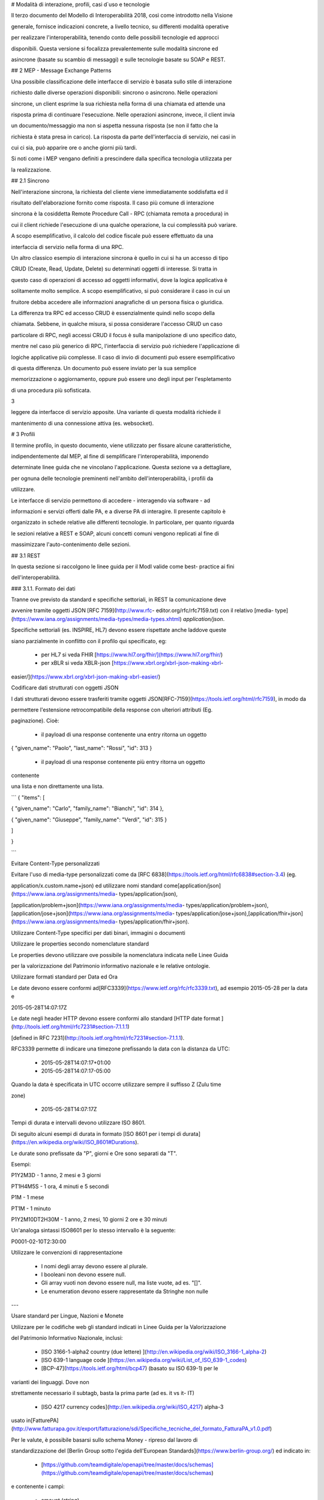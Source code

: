 
# Modalità di interazione, profili, casi d`uso e tecnologie



Il terzo documento del Modello di Interoperabilità 2018, così come introdotto
nella Visione

generale, fornisce indicazioni concrete, a livello tecnico, su differenti
modalità operative

per realizzare l'interoperabilità, tenendo conto delle possibili tecnologie ed
approcci

disponibili. Questa versione si focalizza prevalentemente sulle modalità
sincrone ed

asincrone (basate su scambio di messaggi) e sulle tecnologie basate su SOAP e
REST.





## 2 MEP - Message Exchange Patterns

Una possibile classificazione delle interfacce di servizio è basata sullo
stile di interazione

richiesto dalle diverse operazioni disponibili: sincrono o asincrono. Nelle
operazioni

sincrone, un client esprime la sua richiesta nella forma di una chiamata ed
attende una

risposta prima di continuare l'esecuzione. Nelle operazioni asincrone, invece,
il client invia

un documento/messaggio ma non si aspetta nessuna risposta (se non il fatto che
la

richiesta è stata presa in carico). La risposta da parte dell'interfaccia di
servizio, nei casi in

cui ci sia, può apparire ore o anche giorni più tardi.

Si noti come i MEP vengano definiti a prescindere dalla specifica tecnologia
utilizzata per

la realizzazione.

## 2.1 Sincrono

Nell'interazione sincrona, la richiesta del cliente viene immediatamente
soddisfatta ed il

risultato dell'elaborazione fornito come risposta. Il caso più comune di
interazione

sincrona è la cosiddetta Remote Procedure Call - RPC (chiamata remota a
procedura) in

cui il client richiede l'esecuzione di una qualche operazione, la cui
complessità può variare.

A scopo esemplificativo, il calcolo del codice fiscale può essere effettuato
da una

interfaccia di servizio nella forma di una RPC.



Un altro classico esempio di interazione sincrona è quello in cui si ha un
accesso di tipo

CRUD (Create, Read, Update, Delete) su determinati oggetti di interesse. Si
tratta in

questo caso di operazioni di accesso ad oggetti informativi, dove la logica
applicativa è

solitamente molto semplice. A scopo esemplificativo, si può considerare il
caso in cui un

fruitore debba accedere alle informazioni anagrafiche di un persona fisica o
giuridica.



La differenza tra RPC ed accesso CRUD è essenzialmente quindi nello scopo
della

chiamata. Sebbene, in qualche misura, si possa considerare l'accesso CRUD un
caso

particolare di RPC, negli accessi CRUD il focus è sulla manipolazione di uno
specifico dato,

mentre nel caso più generico di RPC, l'interfaccia di servizio può richiedere
l'applicazione di

logiche applicative più complesse. Il caso di invio di documenti può essere
esemplificativo

di questa differenza. Un documento può essere inviato per la sua semplice

memorizzazione o aggiornamento, oppure può essere uno degli input per
l'espletamento

di una procedura più sofisticata.

3

leggere da interfacce di servizio apposite. Una variante di questa modalità
richiede il

mantenimento di una connessione attiva (es. websocket).





# 3 Profili

Il termine ​profilo​, in questo documento, viene utilizzato per fissare alcune
caratteristiche,

indipendentemente dal MEP, al fine di semplificare l'interoperabilità,
imponendo

determinate linee guida che ne vincolano l'applicazione. Questa sezione va a
dettagliare,

per ognuna delle tecnologie preminenti nell'ambito dell'interoperabilità, i
profili da

utilizzare.



Le interfacce di servizio permettono di accedere - interagendo via software -
ad

informazioni e servizi offerti dalle PA, e a diverse PA di interagire. Il
presente capitolo è

organizzato in schede relative alle differenti tecnologie. In particolare, per
quanto riguarda

le sezioni relative a REST e SOAP, alcuni concetti comuni vengono replicati al
fine di

massimizzare l'auto-contenimento delle sezioni.

## 3.1 REST

In questa sezione si raccolgono le linee guida per il ModI valide come best-
practice ai fini

dell'interoperabilità.

### 3.1.1. Formato dei dati

Tranne ove previsto da standard e specifiche settoriali, in REST la
comunicazione deve

avvenire tramite oggetti JSON ​[RFC 7159​](http://www.rfc-
editor.org/rfc/rfc7159.txt) con il relativo ​[media-
type​](https://www.iana.org/assignments/media-types/media-types.xhtml)
`application/json`.

Specifiche settoriali (es. INSPIRE, HL7) devono essere rispettate anche
laddove queste

siano parzialmente in conflitto con il profilo qui specificato, eg:

 - per​ HL7 si veda FHIR ​[https://www.hl7.org/fhir/](https://www.hl7.org/fhir/)

 - per​ xBLR si veda XBLR-json ​[https://www.xbrl.org/xbrl-json-making-xbrl-
easier/](https://www.xbrl.org/xbrl-json-making-xbrl-easier/)



Codificare dati strutturati con oggetti JSON

I dati strutturati devono essere trasferiti tramite ​oggetti JSON​
​[RFC-7159​](https://tools.ietf.org/html/rfc7159), in modo da

permettere l'estensione retrocompatibile della response con ulteriori
attributi (Eg.

paginazione). Cioè:

  - il payload di una response contenente una entry ritorna un oggetto

{ "given_name": "Paolo", "last_name": "Rossi", "id": 313 }

  - il payload di una response contenente più entry ​ritorna un oggetto
contenente

una lista​ e non direttamente una lista.

```
{ "items": [

{ "given_name": "Carlo", "family_name": "Bianchi", "id": 314 },

{ "given_name": "Giuseppe", "family_name": "Verdi", "id": 315 }

]

}

```

Evitare Content-Type personalizzati

Evitare l'uso di media-type personalizzati come da ​[RFC
6838](https://tools.ietf.org/html/rfc6838#section-3.4) (eg.

application/x.custom.name+json) ed utilizzare nomi standard come
​[application/json​](https://www.iana.org/assignments/media-
types/application/json),

[application/problem+json​](https://www.iana.org/assignments/media-
types/application/problem+json),
​[application/jose+json​](https://www.iana.org/assignments/media-
types/application/jose+json),
​[application/fhir+json​](https://www.iana.org/assignments/media-
types/application/fhir+json).

Utilizzare Content-Type specifici per dati binari, immagini o documenti

Utilizzare le properties secondo nomenclature standard

Le properties devono utilizzare ove possibile la nomenclatura indicata nelle
Linee Guida

per la valorizzazione del Patrimonio informativo nazionale e le relative
ontologie.

Utilizzare formati standard per Data ed Ora

Le date devono essere conformi ad
​[RFC3339​](https://www.ietf.org/rfc/rfc3339.txt), ad esempio 2015-05-28 per
la data e

2015-05-28T14:07:17Z



Le date negli header HTTP devono essere conformi allo standard ​[HTTP date
format ](http://tools.ietf.org/html/rfc7231#section-7.1.1.1)

[defined in RFC 7231​](http://tools.ietf.org/html/rfc7231#section-7.1.1.1).



RFC3339 permette di indicare una timezone prefissando la data con la distanza
da UTC:

  - 2015-05-28T14:07:17+01:00

  - 2015-05-28T14:07:17-05:00

Quando la data è specificata in UTC occorre utilizzare sempre il suffisso Z
(Zulu time

zone)

  - 2015-05-28T14:07:17Z

Tempi di durata e intervalli devono utilizzare ISO 8601.

Di seguito alcuni esempi di durata in formato ​[ISO 8601 per i tempi di
durata​](https://en.wikipedia.org/wiki/ISO_8601#Durations).

Le durate sono prefissate da "P", giorni e Ore sono separati da "T".

Esempi:

P1Y2M3D - 1 anno, 2 mesi e 3 giorni

PT1H4M5S - 1 ora, 4 minuti e 5 secondi

P1M - 1 mese

PT1M - 1 minuto

P1Y2M10DT2H30M - 1 anno, 2 mesi, 10 giorni 2 ore e 30 minuti

Un'analoga sintassi ISO8601 per lo stesso intervallo è la seguente:

P0001-02-10T2:30:00

Utilizzare le convenzioni di rappresentazione

  - I nomi degli array devono essere al plurale.

  - I booleani non devono essere null.

  - Gli array vuoti non devono essere null, ma liste vuote, ad es. "[]".

  - Le enumeration devono essere rappresentate da Stringhe non nulle

---

Usare standard per Lingue, Nazioni e Monete

Utilizzare per le codifiche web gli standard indicati in Linee Guida per la
Valorizzazione

del Patrimonio Informativo Nazionale, inclusi:

  - [ISO 3166-1-alpha2 country (due lettere) ](http://en.wikipedia.org/wiki/ISO_3166-1_alpha-2)

  - [ISO 639-1 language code ](https://en.wikipedia.org/wiki/List_of_ISO_639-1_codes)

  - [BCP-47​](https://tools.ietf.org/html/bcp47) (basato su ISO 639-1) per le
varianti dei linguaggi. Dove non

strettamente necessario il subta​g​b​, basta la prima parte (ad es. it vs it-
IT)

  - [ISO 4217 currency codes​](http://en.wikipedia.org/wiki/ISO_4217) alpha-3
usato in
​[FatturePA](http://www.fatturapa.gov.it/export/fatturazione/sdi/Specifiche_tecniche_del_formato_FatturaPA_v1.0.pdf)

Per le valute, è possibile basarsi sullo schema Money - ripreso dal lavoro di

standardizzazione del ​[Berlin Group sotto l'egida dell'European
Standards​](https://www.berlin-group.org/) ed indicato in:

  - [https://github.com/teamdigitale/openapi/tree/master/docs/schemas](https://github.com/teamdigitale/openapi/tree/master/docs/schemas)

e contenente i campi:

  - amount​ (string)

  - currency (iso-4217)



Esempio 1:


```

{ "tax_id": "imu-e472", "value": { "amount": "100.23", "currency": "EUR"}}

```

Definire `format` quando si usano i tipi Number ed Integer

I numeri e gli interi devono indicare la dimensione secondo la seguente
tabella. Le

implementazioni devono utilizzare il tipo più adatto.



| type | format | valori ammessi

---|---|---

integer | int32 | interi tra -2^31 e 2^31-1
integer | int64 | interi tra -2^63 e 2^63-1
integer | bigint | intero con segno di grandezza arbitraria
number | float | IEEE 754-2008/ISO 60559:2011 decimale a 64 bit
number | double | IEEE 754-2008/ISO 60559:2011 decimale a 128 bit
number | decimal | decimale a precisione ​fissa​ e arbitraria

---|---|---

Le proprietà degli oggetti JSON devono avere un naming consistente (scegliere
uno

dei due) e devono essere codificate in ASCII:

  - snake_case

  - camelCase

Non usare contemporaneamente snake_case e camelCase nella stessa API.

Analogamente non usare contemporaneamente i due stili nella naming convention,
ad

esempio

  - sì​: { "givenName": "Mario", "familyName": "Rossi"}

  - sì: { "given_name": "Mario", "family_name": "Rossi"}

  - no: { "givenName": "Mario", "family_name": "Rossi"}

Preferire l'uso di ASCII snake_case al camelCase: ^[a-z_][a-z_0-9]*$. Sebbene
sia

possibile scegliere coerentemente, ove possibile si deve preferire l'utilizzo
dello

snake_case.

3.1.2. Progettazione e Naming delle Interfacce di Servizio

In assenza di specifiche regole (es. HL7, INSPIRE, ..) per l'API Naming,
valgono le seguenti.



Uso corretto dei metodi HTTP

I metodi HTTP devono essere utilizzati rispettando la semantica indicata in

[rfc7231#section-4.3](https://tools.ietf.org/html/rfc7231#section-4.3)

---

Uso corretto degli header HTTP

In generale gli header:

  - devono essere utilizzati solo per passare informazioni di contesto

  - la semantica e gli intenti delle operazioni deve essere definita tramite URI,

Status e Method e non dagli Header, che dovrebbero supportare funzionalità di

protocollo come flow control, content negotiation, ed authentication, come

indicato ​[RFC-7231​](https://tools.ietf.org/html/rfc7231).

Prima di usare un header:

  - si deve verificare se è già adottato da IANA

[https://www.iana.org/assignments/message-headers/message-
headers.xhtml](https://www.iana.org/assignments/message-headers/message-
headers.xhtml)

Usare l'appropriato REST Maturity Level

9

Le API devono seguire le indicazioni in ​[REST Maturity Level
2​](http://martinfowler.com/articles/richardsonMaturityModel.html#level2) in
modo da essere

resource-oriented e fare affidamento su HTTP verbs e status. Questo include:

  - Evitare le azioni e ragionare intorno alle risorse

  - Evitare i verbi negli URL

  - Usare correttamente gli HTTP method

  - Usare gli status HTTP appropriati



Per API destinate ad interfacciarsi con un front-end o con le persone, può
aver senso

adottare un approccio di tipo HATEOAS o ​[REST Maturity Level 3​](http://martinfowler.com/articles/richardsonMaturityModel.html#level3).

In un contesto machine-to-machine dove le interazioni sono spesso predefinite,
la

complessità di HATEOAS non porta necessariamente dei benefici.

Quando le risorse contengono link e riferimenti a risorse esterne, si
dovrebbero usare le

specifiche indicate in ​[IANA registered link relations​](http://www.iana.org/assignments/link-relations/link-
relations.xml). Se le specifiche IANA contengono

dei dash "-", questi vanno convertiti in underscore "_", e​g. terms-of-service
-&gt;

terms_of_service.



Esempio: una ricerca paginata con link relations.


```
GET /dipendenti?nome=Mario%20Rossi&amp;limit=2

{

"limit": 2

"items": [

{

"id": "RSSMRA75L01H501A",

"nome": "Mario Rossi",

"coniuge": {

"href": "https://...",

"id": "BNCFNC75A41H501G",

"nome": "Francesca Bianchi"

}

},

{

"id": "RSSMRA77L01H501A",

"nome": "Mario Rossi",

"coniuge": {

"href": "https://...",

"id": "VRDBNC81A41H501S",

"nome": "Bianca Verdi"

}

}

],

"first": "https://...",

"next": "https://...",

"prev": "https://...",

"last": "https://..."

}

```



Usare parole separate da trattino "-" per i Path

Questo si applica solo al Path, e non ai parametri del path (eg.
{tax_code_id}).

Esempio:

```
/​tax-code​/{tax_code_id}
```

Inoltre, il Path dovrebbe essere semplice, intuitivo e coerente.

---

Usare un case consistente snake_case o camelCase per i Query Parameters

Una volta scelto un case, siate consistenti: non mescolare snake_case e
camelCase

nella stessa API.

I nomi utilizzati devono usare abbreviazioni e acronimi universalmente
riconosciuti

Preferire Hyphenated-Pascal-Case per gli header HTTP

Esempi:

```
Accept-Encoding

Apply-To-Redirect-Ref

Disposition-Notification-Options

Original-Message-ID
```

Le collezioni di risorse devono usare nomi al plurale

Differenziare il nome delle collezioni e delle risorse permette di separare a
livello di URI

endpoint che sono in larga parte funzionalmente differenti.



Esempio 1: ricerca documenti per data in una collezione

```
GET /​documenti​?data=2018-05-01

{

"items": [ …]

"limit": 10

"next_cursor": 21314123

}

Esempio 2: recupera un singolo documento

GET /​documento​/21314123

{

"id": 21314123

"title: "Atto di nascita ...",

..

}
```
Utilizzare Query Strings standardizzate

Esempio 1: La paginazione dev'essere implementata tramite i parametri cursor,
limit,

offset, sort

Esempio 2: La ricerca, il filtering e l'embedding dei parametri dev'essere
implementata

tramite i parametri q, fields. embed



E' possibile trovare un elenco di parametri standardizzati nel repository:

11

-[https://github.com/teamdigitale/openapi/tree/master/docs](https://github.com/teamdigitale/openapi/tree/master/docs)

---

Non usare Link Headers RFC5988 se la response è in JSON

Usare URI assoluti nei risultati

Restituendo URI assoluti si indica chiaramente al client l'indirizzo delle
risorse di

destinazione e non si obbligano i client a fare "inferenza" dal contesto.

Usare lo schema Problem JSON per le risposte di errore

In caso di errori si deve ritornare:

  - un payload di tipo Problem definito in ​[RFC
7807](http://tools.ietf.org/html/rfc7807)

  - il media type dev'essere application/problem+json

  - lo status code dev'essere esplicativo

  - l'oggetto può essere esteso

Quando si restituisce un errore è importante non esporre dati interni delle
applicazioni e

seguire le indicazioni in

[https://www.agid.gov.it/sites/default/files/repository_files/documentazione/linee_gu](https://www.agid.gov.it/sites/default/files/repository_files/documentazione/linee_guida_per_lo_sviluppo_sicuro_di_codice_v1.0.pdf)

[ida_per_lo_sviluppo_sicuro_di_codice_v1.0.pdf​](https://www.agid.gov.it/sites/default/files/repository_files/documentazione/linee_guida_per_lo_sviluppo_sicuro_di_codice_v1.0.pdf)
§6.4

3.1.3. Performance e Robustezza

Utilizzare lo status code http 429 con gli header per il rate limiting

Gli erogatori devono definire ed esporre ai fruitori politiche di throttling
segnalando

eventuali limiti raggiunti con ​HTTP 429 (too many requests)​.



Le API devono restituire in ogni response i valori globali di throttling
tramite i seguenti

header:

  - X-RateLimit-Limit​: limite massimo di richieste per un endpoint

  - X-RateLimit-Remaining​: numero di richieste rimanenti fino al prossimo reset

  - X-RateLimit-Reset​: il numero di secondi che mancano al prossimo reset



In caso di superamento delle quote le API devono restituire anche l'header:

  - Retry-After​: il numero minimo di secondi dopo cui il client è invitato a
riprovare



Attenzione:

  - l'RFC 7231 prevede che Retry-After header possa essere utilizzato sia in
forma

di data che di secondi;

  - alcune API pubbliche utilizzano l'header ​X-RateLimit-Reset anche nel formato

Unix​ Timestamp



---

12

I fruitori devono:

  - rispettare gli header di throttling

  - rispettare l'header ​X-RateLimit-Reset sia quando restituisce il numero di

secondi che mancano al prossimo reset, sia quando ritorna il timestamp unix

  - rispettare l'header ​[Retry-After​](https://developer.mozilla.org/en-
US/docs/Web/HTTP/Headers/Retry-Afte) sia nella variante che espone il numero
di secondi

dopo cui riprovare, sia nella variante che espone la data in cui riprovare

---

Utilizzare lo status code 503 con l'header Retry-After per segnalare il
sovraccarico

del sistema o l'indisponibilità del servizio

Gli erogatori devono definire ed esporre un piano di continuità operativa
segnalando il

sovraccarico del sistema o l'indisponibilità del servizio con lo status code
http​ 503

(service unavailable)​.



In caso di sovraccarico o indisponibilità, l'erogatore deve ritornare anche
l'header:

  - Retry-After​: il numero minimo di secondi dopo cui il client è invitato a
riprovare



I fruitori devono:

  - rispettare l'header ​[Retry-After​](https://developer.mozilla.org/en-
US/docs/Web/HTTP/Headers/Retry-Afte) sia nella variante che espone il numero
di secondi

dopo cui riprovare, sia nella variante che espone la data in cui riprovare

Ottimizzare l'uso della banda e migliorare la responsività

Utilizzare quando possibile:

  - gzip compression;

  - paginazione;

  - un filtro sugli attributi necessari;

  - le specifiche di optimistic locking (etag, if-(none-)match)



E' possibile ridurre l'uso della banda e velocizzare le richieste filtrando i
campi delle

risorse restituite. Si vedano qui ulteriori informazioni su come supportare il
filtraggio dei

campi delle risorse ritornate:

[https://cloud.google.com/compute/docs/api/how-
tos/performance#partial](https://cloud.google.com/compute/docs/api/how-
tos/performance#partial)



Esempio 1: Non filtrato
```
GET http://api.example.org/resources/123 HTTP/1.1

HTTP/1.1 200 OK

Content-Type: application/json

{

"id": "cddd5e44-dae0-11e5-8c01-63ed66ab2da5",

"name": "Mario Rossi",

"address": "via del Corso, Roma, Lazio, Italia",

"birthday": "1984-09-13",

"partner": {

"id": "1fb43648-dae1-11e5-aa01-1fbc3abb1cd0",

13

"name": "Maria Rossi",

"address": "via del Corso, Roma, Lazio, Italia",

"birthday": "1988-04-07"

}

}
```
Esempio 2: Filtrato[ ](http://zalando.github.io/restful-api-
guidelines/index.html#filtered)

```
GET http://api.example.org/resources/123?fields=(name,partner(name))

HTTP/1.1



HTTP/1.1 200 OK

Content-Type: application/json



{

"name": "Mario Rossi",

"partner": {

"name": "Maria Rossi"

}

}


```

Effettuare la Resource Expansion permette di ridurre il numero di richieste,
quando

bisogna ritornare risorse correlate tra loro.

In tal caso va usato:

  - il​ parametro "embed" utilizzando lo stesso formato dei campi per il
filtering

  - l'attributo _embedded contenente le entry espanse.


```
GET /tax_code/MRORSS12T05E472W?embed=(person) HTTP/1.1



{

"tax_code": "MRORSS12T05E472W",

"_embedded": {

"person": {

"given_name": "Mario",

"family_name": "Rossi",

"id": "1234-ABCD-7890",

} } }

```

Di default il caching deve essere disabilitato tramite:

  - Cache-Control​: no-cache header.

in modo da evitare che delle richieste vengano inopportunamente messe in
cache.



Le API che supportano il caching devono documentare le varie limitazioni e
modalità di

utilizzo tramite gli header definiti in
​[RFC-7234​](https://tools.ietf.org/html/rfc7234):

  - Cache-Control

  - Vary

---

14



Eventuali conflitti nella creazione di risorse vanno gestiti tramite gli
header:

  - [ETag](https://tools.ietf.org/html/rfc7232#section-2.3)

  - [If-Match](https://tools.ietf.org/html/rfc7232#section-3.1)

  - [If-None-Match​](https://tools.ietf.org/html/rfc7232#section-3.2).

contenenti un hash del response body, un hash dell'ultimo campo modificato
della entry

o un numero di versione.

Se l'etag della entry su cui si opera non corrisponde al valore della
richiesta, la response

ritorna lo status code 412 - precondition failed.



Le API devono supportare la paginazione delle collezioni tramite:

  - paginazione classica tramite i query parameter offset e limit

  - paginazione con cursore; la paginazione a cursore permette l'implementazione

di pagine con infinite scrolling.

La paginazione dovrebbe essere implementata in modo da limitare l'uso
improprio delle

API (eg. download in parallelo di interi dataset, …)



Per il ripristino del download di un documento si faccia riferimento a Range
Requests

[RFC 7233​](https://tools.ietf.org/html/rfc7233).

---

Supportare le informazioni di inoltro tramite l'header Forwarded

Le informazioni di inoltro HTTP (eg. indirizzo ip di provenienza, destinazione
…) erogatori

devono essere:

  - preservate​ dall'infrastruttura

  - scambiate tramite l'header Forwarded definito in
​[rfc7239​](https://tools.ietf.org/html/rfc7239) e pronto per IPv6.



eg. Forwarded: for=192.0.2.60; for="[2001:db8:cafe::17]"

; proto=https; by=203.0.113.43



Gli header X-Forwarded-For X-Forwarded-Host e X-Forwarded-Proto - che non
hanno

un comportamento codificato e dipendono dalle varie implementazioni, devono

comunque essere supportati e preservati.

3.1.4. Riferimenti

Specifiche

  - [OpenAPI Specification](https://github.com/OAI/OpenAPI-Specification/)[
](https://tools.ietf.org/html/bcp47)

Articoli

  - [Roy Thomas Fielding - Architectural Styles and the Design of Network-Based
](http://www.ics.uci.edu/~fielding/pubs/dissertation/top.htm)

[Software
Architectures​](http://www.ics.uci.edu/~fielding/pubs/dissertation/top.htm).
Definizione teorica dell'approccio REST

15

Libri​[PIs: From Start to Finish ](http://www.infoq.com/minibooks/emag-web-
api)

  - [Blogs](http://www.amazon.de/REST-Practice-Hypermedia-Systems-
Architecture/dp/0596805829)

  - [Service Design Patterns](http://www.servicedesignpatterns.com/)

  - [REST in Practice: Hypermedia and Systems Architecture
](http://www.amazon.de/REST-Practice-Hypermedia-Systems-
Architecture/dp/0596805829)

  - [Build APIs You Won`t Hate ](https://leanpub.com/build-apis-you-wont-hate)

  - [InfoQ eBook - Web A​PIs: From Start to
Finish​](http://www.infoq.com/minibooks/emag-web-
api)[¶](http://www.infoq.com/minibooks/emag-web-api)

  - ​Blogs

  - [Lessons-learned blog: Thoughts on RESTful API Design](http://restful-api-
design.readthedocs.org/en/latest/)

3.2 SOAP

l'utilizzo del protocollo SOAP ai fini di interoperabilità è l'oggetto del
WS-I Basic Profile

(BP) la cui versione 2.01 (ultima versione rilasciata) è quella a cui fa
riferimento il ModI. In

particolare il BP2.0 impiega SOAP 1.22 e WS-Addressing3. I framework
implementativi più

diffusi sono conformi a questa specifica sulla quale quindi il presente
documento non si

soffermerà. Indichiamo di seguito invece le best practice relative alla
specifica dei servizi e

del formato dei dati.

3.2.1. Formato dei dati

Codificare dati strutturati con oggetti XML

I dati strutturati devono essere trasferiti tramite ​oggetti XML​ che
utilizzano elementi

contenitivi per le liste:

  - il payload di una response contenente una entry ritorna un oggetto

&lt;persona givenName="Paolo" familyName="Rossi" id="313" /&gt;

  - il payload di una response contenente più entry ​ritorna un oggetto
contenente

una lista​ e non direttamente una lista.

&lt;persone&gt;

&lt;persona givenName="Carlo" familyName="Bianchi" id="314" /&gt;

&lt;persona givenName="Giuseppe" familyName="Verdi" id="315" /&gt;

&lt;/persone&gt;



Vanno utilizzati namespace e definiti specifici XSD.



---

Evitare Content-Type personalizzati

1 Cf.
​[http://ws-i.org/profiles/BasicProfile-2.0-2010-11-09.html](http://ws-i.org/profiles/BasicProfile-2.0-2010-11-09.html)

2 Cf. ​[https://www.w3.org/TR/soap12/](https://www.w3.org/TR/soap12/)

3 Cf. ​[https://www.w3.org/Submission/ws-
addressing/](https://www.w3.org/Submission/ws-addressing/)

16

Evitare l'uso di media-type personalizzati come da ​[RFC
6838](https://tools.ietf.org/html/rfc6838#section-3.4) (eg.

application/x.custom.name+xml) ed utilizzare nomi standard come
​[application/xml](https://www.iana.org/assignments/media-
types/application/xml)



Utilizzare embedding o referencing per trasferire i dati binari. l'inserimento
di dati binari

all'interno del payload può avvenire o tramite embedding (ed in questo caso la
codifica

base64 è da preferirsi a quella esadecimale) oppure tramite referencing.

---

Attributi ed elementi devono utilizzare ove possibile la nomenclatura indicata
nelle

Linee Guida per la valorizzazione del Patrimonio informativo nazionale e le
relative

ontologie

Utilizzare formati standard per Data ed Ora

Le date devono essere conformi ad
​[RFC3339​](https://www.ietf.org/rfc/rfc3339.txt), ad esempio 2015-05-28 per
la data e

2015-05-28T14:07:17Z



Le date negli header HTTP devono essere conformi allo standard ​[HTTP date
format ](http://tools.ietf.org/html/rfc7231#section-7.1.1.1)

[defined in RFC 7231​](http://tools.ietf.org/html/rfc7231#section-7.1.1.1).



RFC3339 permette di indicare una timezone prefissando la data con la distanza
da UTC:

  - 2015-05-28T14:07:17+01:00

  - 2015-05-28T14:07:17-05:00

Quando la data è specificata in UTC occorre utilizzare sempre il suffisso Z
(Zulu time

zone)

  - 2015-05-28T14:07:17Z

Tempi di durata e intervalli devono utilizzare ISO 8601.

Di seguito alcuni esempi di durata in formato ​[ISO 8601 per i tempi di
durata​](https://en.wikipedia.org/wiki/ISO_8601#Durations).

Le durate sono prefissate da "P", giorni e Ore sono separati da "T".

Esempi:

P1Y2M3D - 1 anno, 2 mesi e 3 giorni

PT1H4M5S - 1 ora, 4 minuti e 5 secondi

P1M - 1 mese

PT1M - 1 minuto

P1Y2M10DT2H30M - 1 anno, 2 mesi, 10 giorni 2 ore e 30 minuti

Un'analoga sintassi ISO8601 per lo stesso intervallo è la seguente:

P0001-02-10T2:30:00

Utilizzare le convenzioni di rappresentazione

Si consiglia l'utilizzo di elementi come figli di un elemento quando:

  - Può esistere come elemento a se stante

  - Occorre definire una lista (gli attributi non possono essere multivalore)

I nomi delle liste devono essere al plurale.

I booleani non devono essere mai null.

17

Le properties devono avere un naming consistente

l'utilizzo più frequente è quello di camelCase sia per gli elementi che per
gli attributi. In

alcuni casi è possibile utilizzare PascalCase per gli elementi e camelCase per
gli attributi

(come nel
​[NIME](https://en.wikipedia.org/wiki/National_Information_Exchange_Model)4)

---

Usare standard per Lingue, Nazioni e Monete

Utilizzare per le codifiche web gli standard indicati in Linee Guida per la
Valorizzazione

del Patrimonio Informativo Nazionale, inclusi:

  - [ISO 3166-1-alpha2 country (due lettere)
](http://en.wikipedia.org/wiki/ISO_3166-1_alpha-2)

  - [ISO 639-1 language code
](https://en.wikipedia.org/wiki/List_of_ISO_639-1_codes)

  - [BCP-47​](https://tools.ietf.org/html/bcp47) (basato su ISO 639-1) per le
varianti dei linguaggi

  - [ISO 4217 currency codes​](http://en.wikipedia.org/wiki/ISO_4217) alpha-3
usato in
​[FatturePA](http://www.fatturapa.gov.it/export/fatturazione/sdi/Specifiche_tecniche_del_formato_FatturaPA_v1.0.pdf)



Nel caso di importi, l'elemento dovrà contenere sia un elemento o attributo di
tipo

standard xs:currency che una indicazione del codice della valuta. Ad esempio:

&lt;prezzo valuta="EUR" totale="100.00" /&gt;

3.2.2. Progetto e Naming delle Interfacce di Servizio

Ai fini del progetto delle interfacce di servizio, esistono diverse
metodologie. In particolare

nel ModI si suggerisce l'utilizzo della metodologia di identificazione delle
interfacce

contenuta nel libro ​[UML Components](https://www.pearson.com/us/higher-
education/program/Cheesman-UML-Components-A-Simple-Process-for-Specifying-
Component-Based-Software/PGM319361.html) che permette di identificare servizi
ed operazioni per

i singoli componenti applicativi.



Descrittività dei nomi utilizzati



I nomi utilizzati per servizi ed operazioni nelle interfacce di servizio
devono essere

auto-descrittivi e fornire quanta più informazione possibile riguardo al
comportamento

implementato. Occorre inoltre eliminare il rischio di collisioni tra nomi in
differenti

domini nel caso in cui un termine possa avere dei significati multipli (es.
protocollo). Si

deve inoltre evitare l'utilizzo di acronimi quando questi non siano
universalmente

riconosciuti anche al di fuori del dominio applicativo.

---

Utilizzo di camelCase e PascalCase



I nomi dei servizi devono essere specificati in PascalCase mentre per le
operazioni

implementate e gli argomenti si utilizza il camelCase.

Utilizzo di nomi agnostici rispetto all'implementazione



I nomi utilizzati per i servizi e le operazioni non dovrebbero rivelare
dettagli

implementativi.

4 Cf.
​[https://en.wikipedia.org/wiki/National_Information_Exchange_Model](https://en.wikipedia.org/wiki/National_Information_Exchange_Model)

18

Non includere il numero di versione all'interno del nome del servizio

---

Non includere la parola Service nel nome del servizio

Unicità dei namespace e utilizzo di pattern fissi



Ogni servizio all'interno del WSDL deve avere un suo namespace unico. I
namespace

utilizzati per i servizi devono seguire un pattern specifico. In particolare,
per i servizi:

http://&lt;dominioOrganizzativo&gt;/ws/&lt;DominioApplicativo&gt;/&lt;NomeServizio&gt;/V&lt;major&gt;



dove &lt;dominioOrganizzativo&gt; indica l'organizzazione che espone il
servizio,

&lt;DominioApplicativo&gt; indica il settore all'interno dell'organizzazione,
&lt;NomeServizio&gt;

segue le specifiche di cui ai punti precedenti, e &lt;major&gt; indica il
numero di versione

(difatti non inserito nel nome del servizio).



Per quanto riguarda gli XSD all'interno del WSDL si segue il pattern seguente:

http://&lt;dominioOrganizzativo&gt;/xmlns/&lt;DominioApplicativo&gt;



3.2.3. Performance e Robustezza

Ottimizzare l'uso della banda e migliorare la responsività

Utilizzare quando possibile, in special modo per le operazioni che ritornano
liste e

risultati di ricerche:

  - gzip compression;

  - paginazione;

  - un filtro sugli attributi necessari.



Le API devono supportare la paginazione delle collezioni tramite:

  - paginazione classica tramite parametri offset e limit

  - paginazione a cursore permette l'implementazione di pagine con infinite

scrolling,

La paginazione deve essere implementata in modo da limitare l'uso improprio
delle API

(eg. download in parallelo di interi dataset, …)



Di default il caching deve essere disabilitato tramite l'header:

  - Cache-Control: no-cache header.

in modo da evitare che delle richieste vengano inopportunamente messe in
cache.



Le API che supportano il caching devono documentare le varie limitazioni e
modalità di

utilizzo tramite gli header definiti in
​[RFC-7234​](https://tools.ietf.org/html/rfc7234):

  - Cache-Control

  - Vary



---

19

In generale le richieste SOAP utilizzando il metodo HTTP POST (non
idempotente), ma

nei casi in cui l'operazione effettuata è idempotente è possibile implementare

meccanismi di caching simili a quelli visti nel caso REST.

---

Gestione del rate limit

l'eventuale superamento dei rate limit deve essere segnalato per mezzo di una
SOAP

fault inserendo all'interno del campo detail della fault tutte le informazioni
necessarie al

fruitore al fine di identificare il reset dei limiti imposti. Il meccanismo di
SOAP fault può

essere utilizzato anche per inviare informazioni in tempo reale ai fruitori
relativi al

numero di chiamate mancanti al raggiungimento del limite così come nel caso
REST.

Utilizzo degli status code HTTP

La versione 1.2 di SOAP definisce in dettaglio (si veda la parte 2 della
specifica) l'utilizzo

di codici di stato HTTP come confermato dal basic profile 2.0. Si richiede
quindi l'utilizzo

di questi codici.

3.2.4. Riferimenti

Specifiche



SOAP 1.2 ​[Parte 1​](https://www.w3.org/TR/soap12/) e ​[Parte
2](https://www.w3.org/TR/soap12-part2/)

[WS-I Basic Profile
2.0](http://ws-i.org/profiles/BasicProfile-2.0-2010-11-09.html)

[WS-Addressing](https://www.w3.org/Submission/ws-addressing/)

[Standard eHealth
Ontario](https://www.ehealthontario.on.ca/architecture/education/courses/service-
oriented-architecture/downloads/SOA-ServiceNamingConventions.pdf)



Libri



[UML Components](https://www.pearson.com/us/higher-education/program/Cheesman-
UML-Components-A-Simple-Process-for-Specifying-Component-Based-
Software/PGM319361.html)


